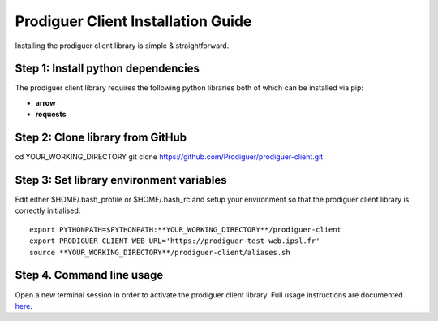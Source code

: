 ===================================
Prodiguer Client Installation Guide
===================================

Installing the prodiguer client library is simple & straightforward.

Step 1: Install python dependencies
----------------------------

The prodiguer client library requires the following python libraries both of which can be installed via pip:

- **arrow**

- **requests**

Step 2: Clone library from GitHub
----------------------------

cd YOUR_WORKING_DIRECTORY
git clone https://github.com/Prodiguer/prodiguer-client.git

Step 3: Set library environment variables
----------------------------

Edit either $HOME/.bash_profile or $HOME/.bash_rc and setup your environment so that the prodiguer client library is correctly initialised::

	export PYTHONPATH=$PYTHONPATH:**YOUR_WORKING_DIRECTORY**/prodiguer-client
	export PRODIGUER_CLIENT_WEB_URL='https://prodiguer-test-web.ipsl.fr'
	source **YOUR_WORKING_DIRECTORY**/prodiguer-client/aliases.sh

Step 4.	Command line usage
----------------------------

Open a new terminal session in order to activate the prodiguer client library.  Full usage instructions are documented `here <https://github.com/Prodiguer/prodiguer-client/blob/master/docs/usage.rst>`_.